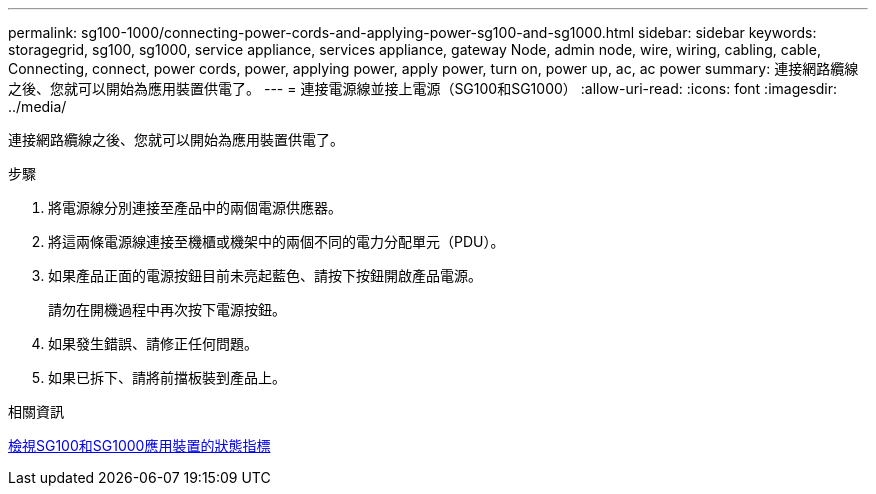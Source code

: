 ---
permalink: sg100-1000/connecting-power-cords-and-applying-power-sg100-and-sg1000.html 
sidebar: sidebar 
keywords: storagegrid, sg100, sg1000, service appliance, services appliance, gateway Node, admin node, wire, wiring, cabling, cable, Connecting, connect, power cords, power, applying power, apply power, turn on, power up, ac, ac power 
summary: 連接網路纜線之後、您就可以開始為應用裝置供電了。 
---
= 連接電源線並接上電源（SG100和SG1000）
:allow-uri-read: 
:icons: font
:imagesdir: ../media/


[role="lead"]
連接網路纜線之後、您就可以開始為應用裝置供電了。

.步驟
. 將電源線分別連接至產品中的兩個電源供應器。
. 將這兩條電源線連接至機櫃或機架中的兩個不同的電力分配單元（PDU）。
. 如果產品正面的電源按鈕目前未亮起藍色、請按下按鈕開啟產品電源。
+
請勿在開機過程中再次按下電源按鈕。

. 如果發生錯誤、請修正任何問題。
. 如果已拆下、請將前擋板裝到產品上。


.相關資訊
xref:viewing-status-indicators-on-sg100-and-sg1000-appliances.adoc[檢視SG100和SG1000應用裝置的狀態指標]
